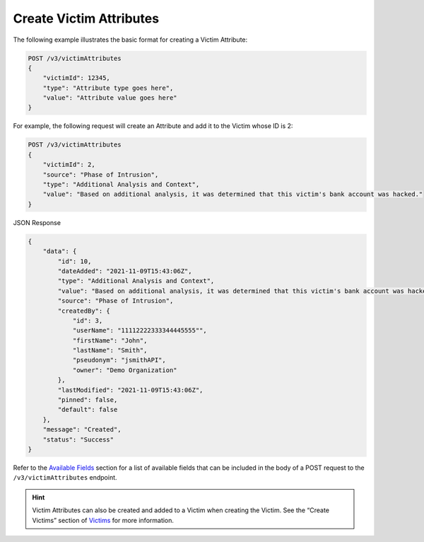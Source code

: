 Create Victim Attributes
------------------------

The following example illustrates the basic format for creating a Victim Attribute:

.. code::

    POST /v3/victimAttributes
    {
        "victimId": 12345,
        "type": "Attribute type goes here",
        "value": "Attribute value goes here"
    }

For example, the following request will create an Attribute and add it to the Victim whose ID is 2:

.. code::

    POST /v3/victimAttributes
    {
        "victimId": 2,
        "source": "Phase of Intrusion",
        "type": "Additional Analysis and Context",
        "value": "Based on additional analysis, it was determined that this victim's bank account was hacked."
    }

JSON Response

.. code:: json

    {
        "data": {
            "id": 10,
            "dateAdded": "2021-11-09T15:43:06Z",
            "type": "Additional Analysis and Context",
            "value": "Based on additional analysis, it was determined that this victim's bank account was hacked.",
            "source": "Phase of Intrusion",
            "createdBy": {
                "id": 3,
                "userName": "11112222333344445555"",
                "firstName": "John",
                "lastName": "Smith",
                "pseudonym": "jsmithAPI",
                "owner": "Demo Organization"
            },
            "lastModified": "2021-11-09T15:43:06Z",
            "pinned": false,
            "default": false
        },
        "message": "Created",
        "status": "Success"
    }

Refer to the `Available Fields <#available-fields>`_ section for a list of available fields that can be included in the body of a POST request to the ``/v3/victimAttributes`` endpoint.

.. hint::
    Victim Attributes can also be created and added to a Victim when creating the Victim. See the “Create Victims” section of `Victims <https://docs.threatconnect.com/en/latest/rest_api/v3/victims/victims.html>`_ for more information.